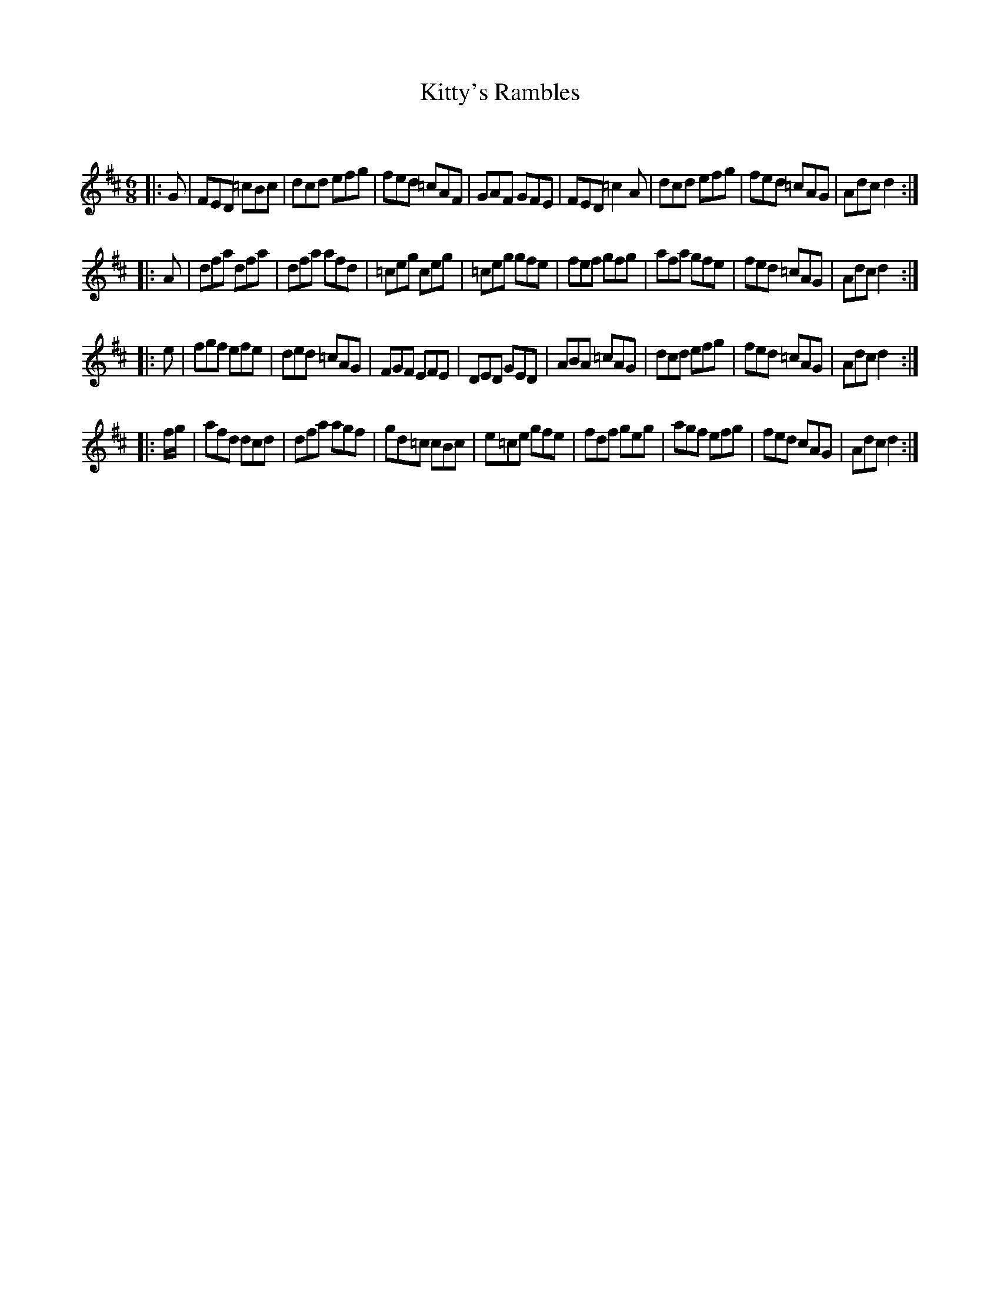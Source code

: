 X:1
T: Kitty's Rambles
C:
R:Jig
Q:180
K:D
M:6/8
L:1/16
|:G2|F2E2D2 =c2B2c2|d2c2d2 e2f2g2|f2e2d2 =c2A2F2|G2A2F2 G2F2E2|F2E2D2 =c4A2|d2c2d2 e2f2g2|f2e2d2 =c2A2G2|A2d2c2 d4:|
|:A2|d2f2a2 d2f2a2|d2f2a2 a2f2d2|=c2e2g2 c2e2g2|=c2e2g2 g2f2e2|f2e2f2 g2f2g2|a2f2a2 g2f2e2|f2e2d2 =c2A2G2|A2d2c2 d4:|
|:e2|f2g2f2 e2f2e2|d2e2d2 =c2A2G2|F2G2F2 E2F2E2|D2E2D2 G2E2D2|A2B2A2 =c2A2G2|d2c2d2 e2f2g2|f2e2d2 =c2A2G2|A2d2c2 d4:|
|:fg|a2f2d2 d2c2d2|d2f2a2 a2g2f2|g2d2=c2 c2B2c2|e2=c2e2 g2f2e2|f2d2f2 g2e2g2|a2g2f2 e2f2g2|f2e2d2 c2A2G2|A2d2c2 d4:|
